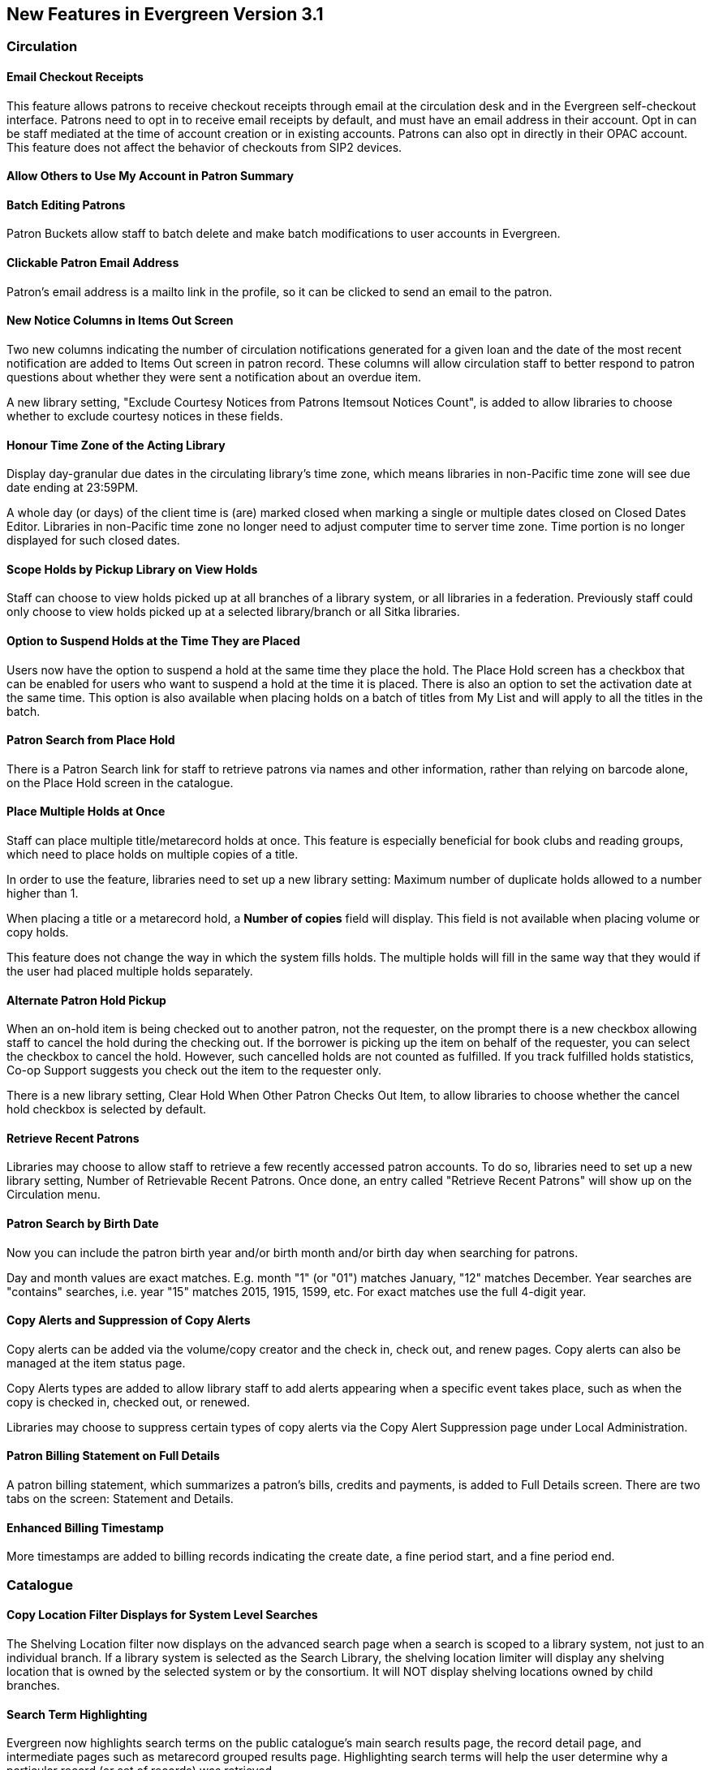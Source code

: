New Features in Evergreen Version 3.1
-------------------------------------

Circulation
~~~~~~~~~~~

Email Checkout Receipts
^^^^^^^^^^^^^^^^^^^^^^^

This feature allows patrons to receive checkout receipts through email at the circulation desk and in the Evergreen self-checkout interface. Patrons need to opt in to receive email receipts by default, and must have an email address in their account. Opt in can be staff mediated at the time of account creation or in existing accounts. Patrons can also opt in directly in their OPAC account. This feature does not affect the behavior of checkouts from SIP2 devices.

Allow Others to Use My Account in Patron Summary
^^^^^^^^^^^^^^^^^^^^^^^^^^^^^^^^^^^^^^^^^^^^^^^^


Batch Editing Patrons
^^^^^^^^^^^^^^^^^^^^^

Patron Buckets allow staff to batch delete and make batch modifications to user accounts in Evergreen.

Clickable Patron Email Address
^^^^^^^^^^^^^^^^^^^^^^^^^^^^^^

Patron's email address is a mailto link in the profile, so it can be clicked to send an email to the patron.


New Notice Columns in Items Out Screen
^^^^^^^^^^^^^^^^^^^^^^^^^^^^^^^^^^^^^^

Two new columns indicating the number of circulation notifications generated for a given loan and the date of the most recent notification are added to Items Out screen in patron record. These columns will allow circulation staff to better respond to patron questions about whether they were sent a notification about an overdue item.

A new library setting, "Exclude Courtesy Notices from Patrons Itemsout Notices Count", is added to allow libraries to choose whether to exclude courtesy notices in these fields.


Honour Time Zone of the Acting Library
^^^^^^^^^^^^^^^^^^^^^^^^^^^^^^^^^^^^^^

Display day-granular due dates in the circulating library's time zone, which means libraries in non-Pacific time zone will see due date ending at 23:59PM.

A whole day (or days) of the client time is (are) marked closed when marking a single or multiple dates closed on Closed Dates Editor. Libraries in non-Pacific time zone no longer need to adjust computer time to server time zone. Time portion is no longer displayed for such closed dates.

Scope Holds by Pickup Library on View Holds
^^^^^^^^^^^^^^^^^^^^^^^^^^^^^^^^^^^^^^^^^^^

Staff can choose to view holds picked up at all branches of a library system, or all libraries in a federation. Previously staff could only choose to view holds picked up at a selected library/branch or all Sitka libraries.

Option to Suspend Holds at the Time They are Placed
^^^^^^^^^^^^^^^^^^^^^^^^^^^^^^^^^^^^^^^^^^^^^^^^^^^^

Users now have the option to suspend a hold at the same time they place the hold. The Place Hold screen has a checkbox that can be enabled for users who want to suspend a hold at the time it is placed. There is also an option to set the activation date at the same time. This option is also available when placing holds on a batch of titles from My List and will apply to all the titles in the batch.


Patron Search from Place Hold
^^^^^^^^^^^^^^^^^^^^^^^^^^^^^^

There is a Patron Search link for staff to retrieve patrons via names and other information,  rather than relying on barcode alone, on the Place Hold screen in the catalogue.


Place Multiple Holds at Once
^^^^^^^^^^^^^^^^^^^^^^^^^^^^^

Staff can place multiple title/metarecord holds at once. This feature is especially beneficial for book clubs and reading groups, which need to place holds on multiple copies of a title.

In order to use the feature, libraries need to set up a new library setting: Maximum number of duplicate holds allowed to a number higher than 1.

When placing a title or a metarecord hold, a *Number of copies* field will display. This field is not available when placing volume or copy holds.

This feature does not change the way in which the system fills holds. The multiple holds will fill in the same way that they would if the user had placed multiple holds separately.

Alternate Patron Hold Pickup
^^^^^^^^^^^^^^^^^^^^^^^^^^^^^

When an on-hold item is being checked out to another patron, not the requester, on the prompt there is a new checkbox allowing staff to cancel the hold during the checking out. If the borrower is picking up the item on behalf of the requester, you can select the checkbox to cancel the hold. However, such cancelled holds are not counted as fulfilled. If you track fulfilled holds statistics, Co-op Support suggests you check out the item to the requester only.

There is a new library setting, Clear Hold When Other Patron Checks Out Item,  to allow libraries to choose whether the cancel hold checkbox is selected by default.


Retrieve Recent Patrons
^^^^^^^^^^^^^^^^^^^^^^^^

Libraries may choose to allow staff to retrieve a few recently accessed patron accounts. To do so, libraries need to set up a new library setting, Number of Retrievable Recent Patrons. Once done, an entry called "Retrieve Recent Patrons" will show up on the Circulation menu.


Patron Search by Birth Date
^^^^^^^^^^^^^^^^^^^^^^^^^^^^

Now you can include the patron birth year and/or birth month and/or birth day when searching for patrons.

Day and month values are exact matches. E.g. month "1" (or "01") matches January, "12" matches December. Year searches are "contains" searches, i.e. year "15" matches 2015, 1915, 1599, etc. For exact matches use the full 4-digit year.

Copy Alerts and Suppression of Copy Alerts
^^^^^^^^^^^^^^^^^^^^^^^^^^^^^^^^^^^^^^^^^^^

Copy alerts can be added via the volume/copy creator and the check in, check out, and renew pages. Copy alerts can also be managed at the item status page.

Copy Alerts types are added to allow library staff to add alerts appearing when a specific event takes place, such as when the copy is checked in, checked out, or renewed.

Libraries may choose to suppress certain types of copy alerts via the Copy Alert Suppression page under Local Administration.


Patron Billing Statement on Full Details
^^^^^^^^^^^^^^^^^^^^^^^^^^^^^^^^^^^^^^^^

A patron billing statement, which summarizes a patron's bills, credits and payments, is added to Full Details screen. There are two tabs on the screen: Statement and Details.


Enhanced Billing Timestamp
^^^^^^^^^^^^^^^^^^^^^^^^^^^

More timestamps are added to billing records indicating the create date,  a fine period start, and a fine period end.



Catalogue
~~~~~~~~~~

Copy Location Filter Displays for System Level Searches
^^^^^^^^^^^^^^^^^^^^^^^^^^^^^^^^^^^^^^^^^^^^^^^^^^^^^^^^

The Shelving Location filter now displays on the advanced search page when a search is scoped to a library system, not just to an individual branch. If a library system is selected as the Search Library, the shelving location limiter will display any shelving location that is owned by the selected system or by the consortium. It will NOT display shelving locations owned by child branches.

Search Term Highlighting
^^^^^^^^^^^^^^^^^^^^^^^^^

Evergreen now highlights search terms on the public catalogue's main search results page, the record detail page, and intermediate pages such as metarecord grouped results page. Highlighting search terms will help the user determine why a particular record (or set of records) was retrieved.


Clickable Copy Locations
^^^^^^^^^^^^^^^^^^^^^^^^

You may add a URL to a shelving location on Copy Locations Editor. The shelving location will display as a link in the public catalogue summary display. This link can be useful for retrieving maps or other directions to the copy location to aid users in finding material.


Multilingual Search
^^^^^^^^^^^^^^^^^^^^

Search for multilingual materials is possible now by combining language attributes, e.g. keyword: piano item_lang(eng) item_lang(ita). Attribute values are from tag 008 and 041.

NOTE: This is different from selecting multiple entries in the Language filter on Advanced Search, which searches for materials in any of the selected languages.


Serials
~~~~~~~

Web Client Serials Module
^^^^^^^^^^^^^^^^^^^^^^^^^
The web client serials module has a new unified interface that combines ideas from both the serial control view and alternate serials control view from the old staff client.

In addition to carrying over functionality that was available in the old staff client, several new features are included:

* A more streamlined interface for managing subscriptions, distributions, and streams
* A new *Serials Administration* page where prediction pattern and serial copy templates can be managed.
* Prediction pattern codes can be saved as templates.
* The new serials interfaces can be accessed from the record details page via a Serials drop-down button.

Reports
~~~~~~~

Report Template Searching
^^^^^^^^^^^^^^^^^^^^^^^^^

A new form appears along the top of the reports interface for searching report templates. Once found, typical template actions (e.g. clone or create new report) are available from within the results interface.

Searches may be performed across selected folders or all folders owned by or shared with the logged in user.
